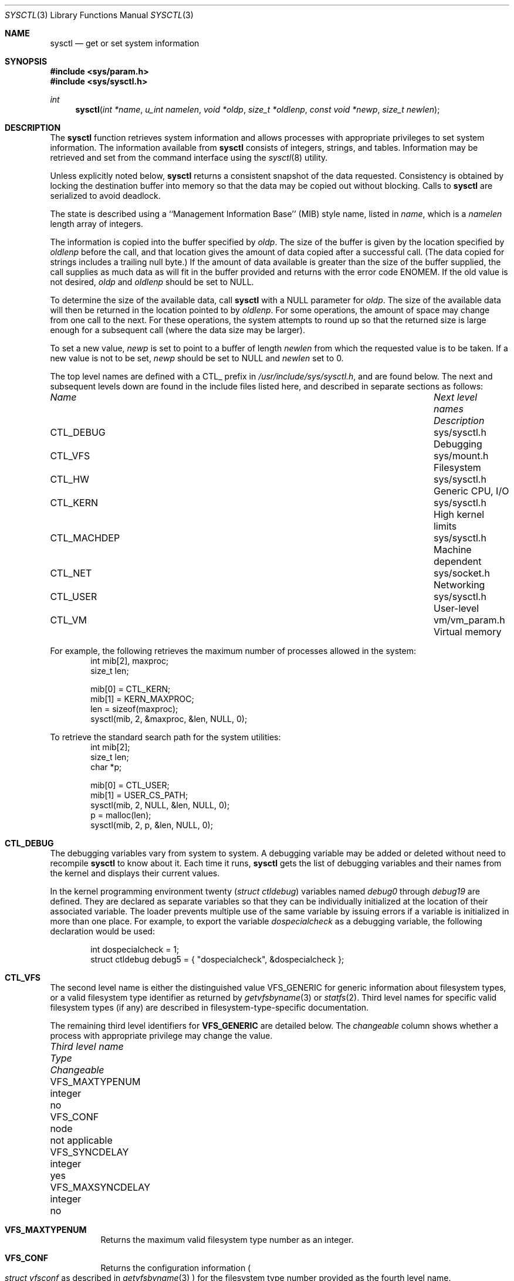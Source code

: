 .\"	BSDI sysctl.3,v 2.29 2000/03/10 22:35:25 jch Exp
.\"
.\" Copyright (c) 1993
.\"	The Regents of the University of California.  All rights reserved.
.\"
.\" Redistribution and use in source and binary forms, with or without
.\" modification, are permitted provided that the following conditions
.\" are met:
.\" 1. Redistributions of source code must retain the above copyright
.\"    notice, this list of conditions and the following disclaimer.
.\" 2. Redistributions in binary form must reproduce the above copyright
.\"    notice, this list of conditions and the following disclaimer in the
.\"    documentation and/or other materials provided with the distribution.
.\" 3. All advertising materials mentioning features or use of this software
.\"    must display the following acknowledgement:
.\"	This product includes software developed by the University of
.\"	California, Berkeley and its contributors.
.\" 4. Neither the name of the University nor the names of its contributors
.\"    may be used to endorse or promote products derived from this software
.\"    without specific prior written permission.
.\"
.\" THIS SOFTWARE IS PROVIDED BY THE REGENTS AND CONTRIBUTORS ``AS IS'' AND
.\" ANY EXPRESS OR IMPLIED WARRANTIES, INCLUDING, BUT NOT LIMITED TO, THE
.\" IMPLIED WARRANTIES OF MERCHANTABILITY AND FITNESS FOR A PARTICULAR PURPOSE
.\" ARE DISCLAIMED.  IN NO EVENT SHALL THE REGENTS OR CONTRIBUTORS BE LIABLE
.\" FOR ANY DIRECT, INDIRECT, INCIDENTAL, SPECIAL, EXEMPLARY, OR CONSEQUENTIAL
.\" DAMAGES (INCLUDING, BUT NOT LIMITED TO, PROCUREMENT OF SUBSTITUTE GOODS
.\" OR SERVICES; LOSS OF USE, DATA, OR PROFITS; OR BUSINESS INTERRUPTION)
.\" HOWEVER CAUSED AND ON ANY THEORY OF LIABILITY, WHETHER IN CONTRACT, STRICT
.\" LIABILITY, OR TORT (INCLUDING NEGLIGENCE OR OTHERWISE) ARISING IN ANY WAY
.\" OUT OF THE USE OF THIS SOFTWARE, EVEN IF ADVISED OF THE POSSIBILITY OF
.\" SUCH DAMAGE.
.\"
.\"	@(#)sysctl.3	8.4 (Berkeley) 5/9/95
.\"
.Dd "November 29, 1997"
.Dt SYSCTL 3
.Os
.Sh NAME
.Nm sysctl
.Nd get or set system information
.Sh SYNOPSIS
.Fd #include <sys/param.h>
.Fd #include <sys/sysctl.h>
.Ft int
.Fn sysctl "int *name" "u_int namelen" "void *oldp" "size_t *oldlenp" "const void *newp" "size_t newlen"
.Sh DESCRIPTION
The
.Nm
function retrieves system information and allows processes with
appropriate privileges to set system information.
The information available from
.Nm
consists of integers, strings, and tables.
Information may be retrieved and set from the command interface
using the 
.Xr sysctl 8
utility.
.Pp
Unless explicitly noted below,
.Nm
returns a consistent snapshot of the data requested.
Consistency is obtained by locking the destination
buffer into memory so that the data may be copied out without blocking.
Calls to
.Nm
are serialized to avoid deadlock.
.Pp
The state is described using a ``Management Information Base'' (MIB)
style name, listed in
.Fa name ,
which is a
.Fa namelen
length array of integers.
.Pp
The information is copied into the buffer specified by
.Fa oldp .
The size of the buffer is given by the location specified by
.Fa oldlenp
before the call,
and that location gives the amount of data copied after a successful call.
(The data copied for strings includes a trailing null byte.)
If the amount of data available is greater
than the size of the buffer supplied,
the call supplies as much data as will fit in the buffer provided
and returns with the error code 
.Er ENOMEM .
If the old value is not desired,
.Fa oldp
and
.Fa oldlenp
should be set to NULL.
.Pp
To determine the size of the available data, call
.Nm
with a NULL parameter for
.Fa oldp .
The size of the available data will then be returned in the location
pointed to by
.Fa oldlenp .
For some operations, the amount of space may change from one call to the next.
For these operations,
the system attempts to round up so that the returned size is
large enough for a subsequent call (where the data size may be larger).
.Pp
To set a new value,
.Fa newp
is set to point to a buffer of length
.Fa newlen
from which the requested value is to be taken.
If a new value is not to be set,
.Fa newp
should be set to NULL and
.Fa newlen
set to 0.
.Pp
The top level names are defined with a CTL_ prefix in
.Pa /usr/include/sys/sysctl.h ,
and are found below.
The next and subsequent levels down are found in the include files
listed here, and described in separate sections as follows:
.Pp
.Bl -column CTLXMACHDEPXXX "Next level namesXXX"
.It Sy Pa Name	Next level names	Description
.It CTL\_DEBUG	sys/sysctl.h	Debugging
.It CTL\_VFS	sys/mount.h	Filesystem
.It CTL\_HW	sys/sysctl.h	Generic CPU, I/O
.It CTL\_KERN	sys/sysctl.h	High kernel limits
.It CTL\_MACHDEP	sys/sysctl.h	Machine dependent
.It CTL\_NET	sys/socket.h	Networking
.It CTL\_USER	sys/sysctl.h	User-level
.It CTL\_VM	vm/vm_param.h	Virtual memory
.El
.Pp
For example, the following retrieves the maximum number of processes allowed
in the system:
.Bd -literal -offset indent -compact
int mib[2], maxproc;
size_t len;
.sp
mib[0] = CTL_KERN;
mib[1] = KERN_MAXPROC;
len = sizeof(maxproc);
sysctl(mib, 2, &maxproc, &len, NULL, 0);
.Ed
.sp
To retrieve the standard search path for the system utilities:
.Bd -literal -offset indent -compact
int mib[2];
size_t len;
char *p;
.sp
mib[0] = CTL_USER;
mib[1] = USER_CS_PATH;
sysctl(mib, 2, NULL, &len, NULL, 0);
p = malloc(len);
sysctl(mib, 2, p, &len, NULL, 0);
.Ed
.Sh CTL_DEBUG
The debugging variables vary from system to system.  A debugging
variable may be added or deleted without need to recompile
.Nm
to know about it.
Each time it runs,
.Nm
gets the list of debugging variables and their names from the kernel
and displays their current values.
.Pp
In the kernel programming environment twenty 
.Ns Pq Va struct ctldebug
variables named 
.Va debug0
through
.Va debug19
are defined.
They are declared as separate variables so that they can be
individually initialized at the location of their associated variable.
The loader prevents multiple use of the same variable by issuing errors
if a variable is initialized in more than one place.
For example, to export the variable
.Va dospecialcheck
as a debugging variable, the following declaration would be used:
.Bd -literal -offset indent
int dospecialcheck = 1;
struct ctldebug debug5 = { "dospecialcheck", &dospecialcheck };
.Ed
.Sh CTL_VFS
The second level name is either the distinguished value VFS_GENERIC for
generic information about filesystem types, or a valid filesystem
type identifier as returned by
.Xr getvfsbyname 3
or
.Xr statfs 2 .
Third level names for specific valid filesystem types
.Pq if any
are described in filesystem-type-specific documentation.
.Pp
The remaining third level identifiers for 
.Li VFS_GENERIC
are detailed below.
The 
.Sy Pa changeable
column shows whether a process with appropriate
privilege may change the value.
.Bl -column "Third level nameXXX" "struct ttydevice_tmpXXX"
.It Sy Pa Third level name	Type	Changeable
.It VFS\_MAXTYPENUM	integer	no
.It VFS\_CONF	node	not applicable
.It VFS\_SYNCDELAY	integer	yes
.It VFS\_MAXSYNCDELAY	integer	no
.El
.Bl -tag -width "123456"
.It Li VFS\_MAXTYPENUM
Returns the maximum valid filesystem type number as an integer.
.It Li VFS\_CONF
Returns the configuration information
.Po
.Va struct vfsconf
as described in
.Xr getvfsbyname 3
.Pc
for the filesystem type number provided as the fourth level name.
.It Li VFS\_SYNCDELAY
Specifies the maximum interval at which volatile cached filesystem
data is written to disk
.Po
see
.Xr update 4
for more info
.Ns Pc .
.It Li VFS\_MAXSYNCDELAY
Specifies the maximum value to which
.Li VFS\_MAXSYNCDELAY
may be set.
.El
.Pp
To learn all of the valid filesystem type numbers, issue a
.Li VFS_CONF
.Xr sysctl 3
for all type numbers from one to
the maximum type number returned by
.Li VFS_MAXTYPENUM ,
ignoring type numbers for which
.Xr sysctl 3
returns
.Er EOPNOTSUPP .
.Sh CTL_HW
The string and integer information available for the CTL_HW level
is detailed below.
The 
.Sy Pa changeable
column shows whether a process with appropriate
privilege may change the value.
.Bl -column "Second level nameXXXXX" "struct ttydevice_tmpXXX"
.It Sy Pa Second level name	Type	Changeable
.It HW\_BYTEORDER	integer	no
.It HW\_DISKNAMES	strings	no
.It HW\_DISKSTATS	struct diskstats	no
.It HW\_MACHINE	string	no
.It HW\_MODEL	string	no
.It HW\_NCPU	integer	no
.It HW\_PAGESIZE	integer	no
.It HW\_PHYSMEM	integer	no
.It HW\_USERMEM	integer	no
.It HW\_TTYNAMES_TMP	struct ttydevice_tmp	no
.It HW\_TTYSTATS_TMP	struct tty	no
.El
.Pp
.Bl -tag -width "123456"
.It Li HW_BYTEORDER
The byte order (4321 or 1234).
.It Li HW_DISKNAMES
Returns a concatenated set of null-terminated strings consisting of the
name and unit numbers of all disk devices recognized by the kernel.
.It Li HW_DISKSTATS
Returns statistics on all the disk devices recognized by the system.
An array of
.Va struct diskstats
structures is returned.  There is a one-to-one correspondence with the strings
returned by
.Li HW_DISKNAMES .
The
.Va struct diskstats
structure is defined in
.Pa /usr/include/sys/diskstats.h .
.It Li HW_MACHINE
The machine class.
.It Li HW_MODEL
The machine model.
.It Li HW_NCPU
The number of CPUs.
.It Li HW_PAGESIZE
The software page size.
.It Li HW_PHYSMEM
The bytes of physical memory.
.It Li HW_TTYNAMES_TMP
Returns a table of all tty devices or multiplexors recognized by the
system, including pseudo-devices such as those described in
.Xr pty 4 .
An array of
.Va struct ttydevice_tmp
structures is returned.
The
.Va struct ttydevice_tmp
is defined in
.Pa /usr/include/sys/ttystats.h .
.It Li HW_TTYSTATS_TMP
Returns a table of state and statistics for all tty devices in the
system.  
An array of
.Va struct tty
structures is returned.
There is a correspondence between the structures returned by
.Li HW_TTYSTATS_TMP
and the structures returned by
.Li HW_TTYNAMES_TMP ,
but note that a multiplexor entry listed in the array returned by
.Li HW_TTYNAMES_TMP
may define more than one
.Va struct tty
structure.
The
.Va struct tty
structure is defined in
.Pa /usr/include/sys/tty.h .
.It Li HW_USERMEM
The bytes of non-kernel memory.
.El
.Sh CTL_KERN
The string and integer information available for the CTL_KERN level
is detailed below.
The 
.Sy Pa changeable
column shows whether a process with appropriate
privilege may change the value.
The types of data currently available are process information,
system vnodes, the open file entries
virtual memory statistics, load average history, and clock rate
information.
.Bl -column "KERNXCHOWNXRESTRICTEDXXX" "struct clockrateXXX"
.It Sy Pa Second level name	Type	Changeable
.It KERN\_ARGMAX	integer	no
.It KERN\_BOOTTIME	struct timeval	no
.It KERN\_CLOCKRATE	struct clockinfo	no
.It KERN\_CORESFOLLOWLINKS	integer	yes
.It KERN\_CPUSTATS	struct cpustats	no
.It KERN\_MP_CPUSTATS	struct cpustats *	no
.It KERN\_MPCPUSTATS	struct mpcpustats *	no
.It KERN\_DEADMANTIMER	integer	yes
.It KERN\_FILES	struct file	no
.It KERN\_HOSTID	integer	yes
.It KERN\_HOSTNAME	string	yes
.It KERN\_JOB\_CONTROL	integer	no
.It KERN\_KMEMBUCKETS	struct kmembuckets	no
.It KERN\_KMEMSTATS	struct kmemstats	no
.It KERN\_LICENSE	string	yes
.It KERN\_LICENSE\_FLAGS	integer	no
.It KERN\_LICENSE\_USERS	integer	no
.It KERN\_MAXFILES	integer	yes
.It KERN\_MAXPROC	integer	yes
.It KERN\_MAXSYMLINKS	integer	yes
.It KERN\_MAXVNODES	integer	yes
.It KERN\_NCHSTATS	struct nchstats	no
.It KERN\_NGROUPS	integer	no
.It KERN\_NISDOMAINNAME	string	yes
.It KERN\_OSRELEASE	string	no
.It KERN\_OSREV	integer	no
.It KERN\_OSTYPE	string	no
.It KERN\_POSIX1	integer	no
.It KERN\_PROC	struct proc	no
.It KERN\_PROF	node	not applicable
.It KERN\_SAVED\_IDS	integer	no
.It KERN\_SECURELVL	integer	raise only
.It KERN\_SYSVIPC	node	not applicable 
.It KERN\_TTYTOTALS	struct ttytotals	no
.It KERN\_VERSION	string	no
.It KERN\_VNODE	struct vnode	no
.It KERN\_AUTONICETIME	integer	yes
.El
.Pp
.Bl -tag -width "123456"
.It Li KERN_ARGMAX
The maximum bytes of argument to
.Xr exec 2 .
.It Li KERN_BOOTTIME
A
.Va struct timeval
structure is returned.  This structure contains the time that the
system was booted and is defined in
.Pa /usr/include/sys/time.h .
.It Li KERN_CLOCKRATE
A
.Va struct clockinfo
structure is returned.
This structure contains the clock, statistics clock and profiling clock
frequencies, and the number of micro-seconds per Hz tick.
The
.Va struct clockinfo
structure is defined in
.Pa /usr/include/sys/time.h .
.It Li KERN_CORESFOLLOWLINKS
For security reasons setuid or setgid programs will not generate a
memory image if the last element of the path name is a symbolic link unless
this integer is non-zero.
.It Li KERN_CPUSTATS
A
.Va struct cpustats
structure is returned.  This structure contains statistics on how much
time (in clock ticks) that the processor spends in various
states.
The
.Va struct cpustats
structure is defined in
.Pa /usr/include/sys/cpustats.h .
On multiprocessor systems running in SMP mode,
KERN_CPUSTATS returns a summation of the statistics across all
active processors.
.It Li KERN_MP_CPUSTATS
This interface is deprecated, use
.Ns Li KERN_MPCPUSTATS .
.It Li KERN_MPCPUSTATS
A linked list of a
.Va struct mpcpustats
structures is returned.  
Each structure within the array contains per-processor
statistics on how much time (in clock ticks) that the processor spends in
various stats.
The
.Va struct mpcpustats
structure is defined in
.Pa /usr/include/sys/cpustats.h .
.It Li KERN_DEADMANTIMER
Return the value of the kernel deadman timer.  When the timer is
active the value returned will be the number of system clock ticks
remaining before the system panics and reboots.  This variable is
normally used by periodically resetting it to a large value; if the
system hangs it will automatically reboot.  Setting this value to zero
will disable the deadman timer.
.B "Warning:"
.Em "Setting this value to a nonzero value will cause a system panic"
unless arrangements are made to cancel the timer or to increase its value
before it expires.
.It Li KERN_FILES
Return the entire file table.
The returned data consists of an array of
.Va struct file
structures representing each open file in the system,
with each structure's
.Va f_filef
field replaced with its own address rather than that of the next file.
The
.Va struct file
structure is defined in
.Pa /usr/include/sys/file.h .
.It Li KERN_HOSTID
Get or set the host id.
.It Li KERN_HOSTNAME
Get or set the host name.
.It Li KERN_JOB_CONTROL
Return 1 if job control is available on this system, otherwise 0.
.It Li KERN_KMEMBUCKETS
An array of
.Va struct kmembuckets
structures is returned providing statistics on the usage of the
various sizes of kernel memory.
The
.Va struct kmembuckets
structure is defined in
.Pa /usr/include/sys/malloc.h .
.It Li KERN_KMEMSTATS
An array of
.Va struct kmemstats
structures is returned providing statistics on the usage of kernel
memory by various kernel subsystems.
The
.Va struct kmemstats
structure is defined in
.Pa /usr/include/sys/malloc.h .
.It Li KERN_LICENSE
An array of 9
.Va u_chars
which represent the encoded value of the license.
A license contains the host id (viewable through
.Li KERN_HOSTID ) ,
the maximum number of users (viewable and settable through
.Li KERN_LICENSE_USERS ) ,
and the license flags (viewable through
.Li KERN_LICENSE_FLAGS ).
.It Li KERN_LICENSE_FLAGS
A set of flags describing this license, as defined in
.Pa /usr/include/sys/license.h .
.It Li KERN_LICENSE_USERS
The maximum number of licensed users for this machine.
A value of 0 implies this machine has an unlimited user license.
.It Li KERN_MAXFILES
The maximum number of files that may be open in the system.
.It Li KERN_MAXPROC
The maximum number of simultaneous processes the system will allow.
.It Li KERN_MAXSYMLINKS
The maximum number of symbolic links that will be followed before
an error is generated.
.It Li KERN_MAXVNODES
The maximum number of vnodes available on the system.
.It Li KERN_NCHSTATS
A
.Va struct nchstats
structure is returned containing statistics on the
system pathname to inode translation cache.
The
.Va struct nchstats
structure is defined in
.Pa /usr/include/sys/namei.h .
.It Li KERN_NGROUPS
The maximum number of supplemental groups.
.It Li KERN_NISDOMAINNAME
Get or set the NIS domain name.
.It Li KERN_OSRELEASE
The system release string.
.It Li KERN_OSREV
The system revision string.
.It Li KERN_OSTYPE
The system type string.
.It Li KERN_POSIX1
The version of IEEE Std1003.1 (``POSIX'') with which the system attempts
to comply.
.It Li KERN_PROC
Return the entire process table, or a subset of it.
An array of
.Va struct kinfo_proc
structures is returned,
whose size depends on the current number of such objects in the system.
The third and fourth level names are as follows:
.Bl -column "Third level name:XXXX" "Fourth level is:XXX"
.It Pa Third level name:	Fourth level is:
.It KERN\_PROC\_ALL	None
.It KERN\_PROC\_PID	A process ID
.It KERN\_PROC\_PGRP	A process group
.It KERN\_PROC\_TTY	A tty device
.It KERN\_PROC\_UID	A user ID
.It KERN\_PROC\_RUID	A real user ID
.El
.It Li KERN_PROF
Return profiling information about the kernel.
If the kernel is not compiled for profiling,
attempts to retrieve any of the KERN_PROF values will
fail with 
.Er EOPNOTSUPP .
The third level names for the string and integer profiling information 
is detailed below.
The changeable column shows whether a process with appropriate
privilege may change the value.
.Bl -column "GPROFXGMONPARAMXXX" "struct gmonparamXXX"
.It Sy Pa Third level name	Type	Changeable
.It GPROF\_COUNT	u_short[\|]	yes
.It GPROF\_FROMS	u_short[\|]	yes
.It GPROF\_GMONPARAM	struct gmonparam	no
.It GPROF\_STATE	integer	yes
.It GPROF\_TOS	struct tostruct	yes
.El
.Pp
The variables are as follows:
.Bl -tag -width "123456"
.It Li GPROF_COUNT
Array of statistical program counter counts.
.It Li GPROF_FROMS
Array indexed by program counter of call-from points.
.It Li GPROF_GMONPARAM
Structure giving the sizes of the above arrays.
.It Li GPROF_STATE
Returns GMON_PROF_ON or GMON_PROF_OFF to show that profiling
is running or stopped.
.It Li GPROF_TOS
Array of
.Va struct tostruct
structures describing destination of calls and their counts.
.El
.Pp
The
.Va struct gmonparam
and
.Va struct tostruct
structures are defined in
.Pa /usr/include/sys/gmon.h .
.It Li KERN_SAVED_IDS
Returns 1 if saved set-group and saved set-user ID is available.
.It Li KERN_SECURELVL
The system security level.
This level may be raised by processes with appropriate privileges.
It may only be lowered by process 1.
.It Li KERN_SYSVIPC
Return information about the SYSV IPC compatibility
shared memory, message queue and semaphore subsystems in the kernel.
The preferred method for retrieving this information is by using
.Xr ipcs 1 .
The third level names for the data structures returned 
are detailed below.
The 
.Sy Pa changeable
column shows whether a process with appropriate
privilege may change the value.
.Bl -column "SYSVIPCXMSGXXXX" "struct msginfoXX"
.It Sy Pa Third level name	Type	Changeable
.It SYSVIPC\_MSGINFO	struct msginfo	no
.It SYSVIPC\_MSQIDS	struct msqids[\|]	no
.It SYSVIPC\_SEMINFO	struct seminfo	no
.It SYSVIPC\_SEMIDS	struct sema[\|]	no
.It SYSVIPC\_SHMINFO	struct shminfo	no
.It SYSVIPC\_SHMSEGS	struct shmsegs[\|]	no
.El
.Pp
The variables are as follows:
.Bl -tag -width "123456"
.It Li SYSVIPC\_MSGINFO
Structure defining the limits and sizes with which the SYSV message queue
subsystem has been configured.  This structure is defined in 
.Pa /usr/include/sys/msg.h .
.It Li SYSVIPC\_MSQIDS
An array of 
.Va struct msqids
describing the current state of the message queue identifiers configured
into the system.  This structure is defined in 
.Pa /usr/include/sys/msg.h .
.It Li SYSVIPC\_SEMINFO
Structure defining the limits and sizes with which the SYSV semaphore 
subsystem has been configured.  This structure is defined in 
.Pa /usr/include/sys/sem.h .
.It Li SYSVIPC\_SEMIDS
An array of 
.Va struct sema
describing the current state of the semaphores configured
into the system.  This structure is defined in 
.Pa /usr/include/sys/sem.h .
.It Li SYSVIPC\_SHMINFO
Structure defining the limits and sizes with which the SYSV shared memory
subsystem has been configured.  This structure is defined in 
.Pa /usr/include/sys/shm.h .
.It Li SYSVIPC\_SHMSEGS
An array of 
.Va struct shmsegs
describing the current state of the shared memory segments configured
into the system.  This structure is defined in 
.Pa /usr/include/sys/shm.h .
.El
.It Li KERN_TTYTOTALS
A
.Va struct ttytotals
structure is returned.
This structure contains global statistics on characters sent and
received on tty devices.
The
.Va struct ttytotals
structure is defined in
.Pa /usr/include/sys/ttystats.h .
.It Li KERN_VERSION
The system version string.
.It Li KERN_VNODE
Returns the entire vnode table.
Note, the vnode table is not necessarily a consistent snapshot of
the system.
The returned data consists of an array whose size depends on the
current number of such objects in the system.
Each element of the array contains the kernel address of a vnode
.Va struct vnode *
followed by the vnode itself
.Va struct vnode .
The
.Va struct vnode
structure is defined in
.Pa /usr/include/sys/vnode.h .
.It Li KERN_AUTONICETIME
The number of seconds after which a process which is still running will
begin to have its 
.Em "nice"
value automatically adjusted upward resulting in a decrease in priority with
respect to other processes. A value of zero disables this feature.
See also
.Xr setpriority 2 .
.El
.Sh CTL_MACHDEP
The set of variables defined is architecture dependent.
Most architectures define at least the following variables.
.Bl -column "CPU_PARITYERRORPANICXXX" "integerXXX"
.It Sy Pa Second level name	Type	Changeable
.It CPU\_CONSDEV	dev\_t	no
.El
.Pp
The following variables are available on one or more architectures.
.Bl -column "CPU_PARITYERRORPANICXXX" "integerXXX"
.It Sy Pa Second level name	Type	Changeable
.It CPU\_BIOS	node	no
.It CPU\_CNTLALTDEL	integer	yes
.It CPU\_CNTLALTDELCORE	integer	yes
.It CPU\_PARITYERRORPANIC	integer	yes
.El
.Pp
The variables are as follows:
.Bl -tag -width "123456"
.It Li CPU_BIOS
A set of variables specific to the system
.Tn BIOS .
The following third-level variables are currently defined.
.Bl -column "BIOS_DISKGEOMXXX"	"integerXXX"
.It Sy Pa Third level name	Type	Changeable
.It BIOS\_DISKGEOM	struct biosgeom	no
.El
.Pp
The variables are as follows:
.Bl -tag -width "123456"
.It Li BIOS_DISKGEOM
Returns 
.Tn BIOS
disk geometry information as an array of
.Va struct biosgeom
structures as defined in
.Pa /usr/include/machine/cpu.h .
.El
.It Li CPU_CNTLALTDEL
If non-zero, it enables the CNTL-ALT-DEL keyboard sequence to cause a
system reboot after requesting confirmation.  If zero, the CNTL-ALT-DEL
sequence will be treated as normal input.
.It Li CPU_CNTLALTDELCORE
If non-zero, it causes the system to prompt on the console about
generating a core dump when being rebooted by the CNTL-ALT-DEL
sequence.  If zero, no core dump will be taken.
.It Li CPU_CONSDEV
The returned data consists of a
.Va dev_t
identifying the device being used as the system console.
.It Li CPU_PARITYERRORPANIC
When non-zero, a hardware parity error or I/O channel error interrupt
will cause the system to panic and reboot after logging a descriptive
message.  When zero, a message will be logged, but the system will
not panic.
This value should be set to a non-zero value on systems with parity
memory unless spurious errors cause crashes.
If the value is zero, memory errors are logged, but can cause
unpredictable behavior by the system and user programs.
.El
.Sh CTL_NET
The string and integer information available for the CTL_NET level
is detailed below.
The 
.Sy Pa changeable
column shows whether a process with appropriate
privilege may change the value.
.Bl -column "Second level nameXXX" "link layer interfacesXXX"
.It Sy Pa Second level name	Type	Changeable
.It PF\_INET	internet values	yes
.It PF\_ROUTE	packet forwarding	yes
.It PF\_LINK	link layer interfaces	yes
.It PF\_UNSPEC	socket layer values	yes
.El
.Pp
.Bl -tag -width "123456"
.It Li PF_ROUTE
Get or set information about the packet forwarding layer.  
The 
.Sy Pa changeable
column shows whether a process with appropriate
privilege may change the value.
.Bl -column "NET_ROUTE_NETCLONEXX" "TypeXXXX" "Changeable"
.It Sy Pa Third level name	Type	Changeable
.It NET\_ROUTE\_ARP	node	no
.It NET\_ROUTE\_IDLE	integer	yes
.It NET\_ROUTE\_NETCLONE	integer	yes
.It NET\_ROUTE\_STATS	struct	not
.It NET\_ROUTE\_TABLE	node	no
.El
.Bl -tag -width "123456"
.It Li NET_ROUTE_ARP
The variables supporting the
.Tn ARP
protocol are documented in
.Ns Xr arp 4 .
.It Li NET_ROUTE_IDLE
Returns the number of seconds before an
.Dq idle
cloned route is deleted.
.It Li NET_ROUTE_NETCLONE
Returns one if networks are cloned to host routes when
referenced locally.
.It Li NET_ROUTE_STATS
Returns the
.Va struct rtstat
which contains statistics relating to the forwarding table.
.It Li NET_ROUTE_TABLE
Return the entire routing table or a subset of it.
The data is returned as a sequence of routing messages (see
.Xr route 4
for the header file, format and meaning).
The length of each message is contained in the message header.
.Pp
The fourth-level name is an address family, which may be set to 0 to
select all address families.
The fifth- and sixth-level names are as follows:
.Bl -column "Fifth levelXXXX" "Sixth levelXXX" "TableXXX"
.It Pa Fifth level	Sixth level	Table
.It NET\_RT\_DUMP	None	Routing
.It NET\_RT\_FLAGS	rtflags	Routing (by flags)
.It NET\_RT\_IFLIST	None	Interface list
.El
.El
.It Li PF_LINK
Get or set information about the link-layer interfaces.
.cm
If the second-level parameter is 0, the information described is
global to a specific type of interface, according to the type
named in the third-level parameter.
Interface types are defined in the header file
.Pa /usr/include/net/if_types.h .
Currently, the interface types IFT_PPP (\c
.Xr ppp 4 )
and IFT_PROPMUX (\c
.Xr pif 4 )
each support a single option to set the number of interfaces
for that type.
The fourth parameter is zero, and the value is an integer.
The value may be increased, but cannot be decreased.
.Pp
If the second-level parameter is non-zero, it is an interface index
number as used in a
.Li sockaddr_dl
structure.
The third-level parameter specifies one of the following:
.Bl -column "CTL_LINK_GENERICXX" "Type"
.It Sy Pa Third level name	Type
.It CTL\_LINK\_GENERIC	Generic link operations
.It CTL\_LINK\_LINKTYPE	Link-type specific operations
.It CTL\_LINK\_HWTYPE	Hardware specific operations
.It CTL\_LINK\_PROTOTYPE	Protocol specific operations
.El
.Bl -tag -width "123456"
.It Li CTL_LINK_GENERIC
Specifies generic link operations.  Fourth-level
names available are as follows:
.Bl -column "LINK_GENERIC_DATAXX" "TypeXXX" "Changeable"
.It Sy Pa Fourth level name	Type	Changeable
.It LINK\_GENERIC\_DATA	struct if\_data	no
.El
.Bl -tag -width "123456"
.It Li LINK_GENERIC_DATA
Returns the 
.Li if_data
structure which contains statistics and generic configuration
information about the specified interface.
.El
.It Li CTL_LINK_LINKTYPE
Specifies operations dependent on the interface type, as enumerated in
.Pa /usr/include/net/if_types.h .
The fourth-level name is the defined value of the interface type
.Pq i.e. IFT_ETHER
although an interface type of 0
.Pq zero
may be used to specify the current type of the specified interface.
Operations specific to an interface type 
.Pq if any
are documented in the man page
describing the specific interface.  For example, 
.Xr ether 4 ,
.Xr fddi 4
and
.Xr tokenring 4 .
.It Li CTL_LINK_HWTYPE
Specifies operations dependent on the hardware type
.Pq i.e. device driver .
Operations specific to a device driver are documented in the man page
for that device driver
.Pq i.e. Xr cisco_hdlc 4 .
.It Li CTL_LINK_PROTOTYPE
Specifies operations specific to a protocol family running on the specified
interface.  The protocol family is specified as the fourth-level name.
.Bl -tag -width "123456"
.It Li PF_INET
Get or set various Internet specific interface parameters.  These
variables are described in
.Xr ip 4 .
.El
.El
.It Li PF_UNSPEC
Get or set various bits of global information about the socket layer.
The string and integer information available for the PF_UNSPEC level
is detailed below.
The 
.Sy Pa changeable
column shows whether a process with appropriate
privilege may change the value.
.Bl -column "SOCTL_NMBCLUSTERSXXX" "integerXXX"
.It Sy Pa Second level name	Type	Changeable
.It SOCTL\_MAXCONN	integer	yes
.It SOCTL\_NMBCLUSTERS	integer	yes
.It SOCTL\_SBMAX	integer	yes
.El
.Pp
.Bl -tag -width "123456"
.It Li SOCTL_MAXCONN
Specifies the maximum allowable backlog of pending
connections on a socket that is accepting connections via
.Xr listen 2 .
.It Li SOCTL_NMBCLUSTERS
Specifies the maximum number of mbuf clusters (the larger of two
types of network buffers) that can be created
by the network subsystem.
This value can be increased to a value not larger than an internal system limit
(either pre-configured for the kernel, or
a default value depending on memory size).
See the
.Fl m
option to
.Xr netstat 8
for information about printing the current usage and limit.
The default size of mbuf clusters is given by the macro
.Dv MCLBYTES
in the header file
.Pa /usr/include/machine/param.h .
.It Li SOCTL_SBMAX
Specifies the maximum queue limit that may be requested for any socket
send or receive buffer.  See the
.Dv SO_SNDBUF
and
.Dv SO_RCVBUF
parameters to
.Xr setsockopt 2
for more information.
.El
.It Li PF_INET
Get or set various bits of global information about the internet protocols.
The
third-level name is the protocol:
.Bl -tag -width "123456"
.It Li IPPROTO_IP
The variables at the
.Tn IP
layer are described in
.Ns Xr ip 4 .
.It Li IPPROTO_ICMP
The variables at the
.Tn ICMP
layer are described in
.Ns Xr icmp 4 .
.It Li IPPROTO_IGMP
The variables at the
.Tn IGMP
layer are described in
.Ns Xr igmp 4 .
.It Li IPPROTO_TCP
The variables at the
.Tn TCMP
layer are described in
.Ns Xr tcp 4 .
.It Li IPPROTO_UDP
The variables at the
.Tn UDP
layer are described in
.Ns Xr udp 4 .
.El
.El
.Sh CTL_USER
The string and integer information available for the CTL_USER level
is detailed below.
The 
.Sy Pa changeable
column shows whether a process with appropriate
privilege may change the value.
.Bl -column "USER_COLL_WEIGHTS_MAXXXX" "integerXXX"
.It Sy Pa Second level name	Type	Changeable
.It USER\_BC\_BASE\_MAX	integer	no
.It USER\_BC\_DIM\_MAX	integer	no
.It USER\_BC\_SCALE\_MAX	integer	no
.It USER\_BC\_STRING\_MAX	integer	no
.It USER\_COLL\_WEIGHTS\_MAX	integer	no
.It USER\_CS\_PATH	string	no
.It USER\_EXPR\_NEST\_MAX	integer	no
.It USER\_LINE\_MAX	integer	no
.It USER\_POSIX2\_CHAR\_TERM	integer	no
.It USER\_POSIX2\_C\_BIND	integer	no
.It USER\_POSIX2\_C\_DEV	integer	no
.It USER\_POSIX2\_FORT\_DEV	integer	no
.It USER\_POSIX2\_FORT\_RUN	integer	no
.It USER\_POSIX2\_LOCALEDEF	integer	no
.It USER\_POSIX2\_SW\_DEV	integer	no
.It USER\_POSIX2\_UPE	integer	no
.It USER\_POSIX2\_VERSION	integer	no
.It USER\_RE\_DUP\_MAX	integer	no
.It USER\_STREAM\_MAX	integer	no
.It USER\_TZNAME\_MAX	integer	no
.El
.Bl -tag -width "123456"
.Pp
.It Li USER_BC_BASE_MAX
The maximum ibase/obase values in the
.Xr bc 1
utility.
.It Li USER_BC_DIM_MAX
The maximum array size in the
.Xr bc 1
utility.
.It Li USER_BC_SCALE_MAX
The maximum scale value in the
.Xr bc 1
utility.
.It Li USER_BC_STRING_MAX
The maximum string length in the
.Xr bc 1
utility.
.It Li USER_COLL_WEIGHTS_MAX
The maximum number of weights that can be assigned to any entry of
the LC_COLLATE order keyword in the locale definition file.
.It Li USER_CS_PATH
Return a value for the
.Ev PATH
environment variable that finds all the standard utilities.
.It Li USER_EXPR_NEST_MAX
The maximum number of expressions that can be nested within
parenthesis by the
.Xr expr 1
utility.
.It Li USER_LINE_MAX
The maximum length in bytes of a text-processing utility's input
line.
.It Li USER_POSIX2_CHAR_TERM
Return 1 if the system supports at least one terminal type capable of
all operations described in IEEE Std1003.2 (``POSIX''), otherwise 0.
.It Li USER_POSIX2_C_BIND
Return 1 if the system's C-language development facilities support the
C-Language Bindings Option, otherwise 0.
.It Li USER_POSIX2_C_DEV
Return 1 if the system supports the C-Language Development Utilities Option,
otherwise 0.
.It Li USER_POSIX2_FORT_DEV
Return 1 if the system supports the FORTRAN Development Utilities Option,
otherwise 0.
.It Li USER_POSIX2_FORT_RUN
Return 1 if the system supports the FORTRAN Runtime Utilities Option,
otherwise 0.
.It Li USER_POSIX2_LOCALEDEF
Return 1 if the system supports the creation of locales, otherwise 0.
.It Li USER_POSIX2_SW_DEV
Return 1 if the system supports the Software Development Utilities Option,
otherwise 0.
.It Li USER_POSIX2_UPE
Return 1 if the system supports the User Portability Utilities Option,
otherwise 0.
.It Li USER_POSIX2_VERSION
The version of IEEE Std1003.2 (``POSIX'') with which the system attempts
to comply.
.It Li USER_RE_DUP_MAX
The maximum number of repeated occurrences of a regular expression
permitted when using interval notation.
.It Li USER_STREAM_MAX
The maximum number of streams that a process may have open
at any one time.
.It Li USER_TZNAME_MAX
The maximum length (in characters) supported for the name of a time
zone.
.El
.Sh CTL_VM
The string and integer information available for the CTL_VM level
is detailed below.
The 
.Sy Pa changeable
column shows whether a process with appropriate
privilege may change the value.
.Bl -column "VM_MAXMAPENTRIESXXX" "struct loadavgXXX"
.It Sy Pa Second level name	Type	Changeable
.It VM\_CNT	struct vmmeter	no
.It VM\_LOADAVG	struct loadavg	no
.It VM\_MAXDSIZE	integer	yes
.It VM\_MAXMAPENTRIES	integer	yes
.It VM\_MAXSSIZE	integer	yes
.It VM\_TOTAL	struct vmtotal	no
.It VM\_SWAPRESERVE	integer	yes
.It VM\_SWAPSTATS	struct swapstats	no
.El
.Pp
.Bl -tag -width "123456"
.It Li VM_CNT
Return various event counters and pages in various states.  
The
returned data consists of a
.Va struct vmmeter
structure as defined in
.Pa /usr/include/sys/vmmeter.h .
.It Li VM_LOADAVG
Return the load average history.
The returned data consists of a
.Va struct loadavg 
structure as defined in
.Pa /usr/include/sys/resource.h .
.It Li VM_MAXDSIZE
Returns the hard limit for the maximum size (in bytes) of the data
segment for a process.  See
the
.Dv RLIMIT_DATA
resource parameter to
.Xr getrlimit 2 .
.It Li VM_MAXMAPENTRIES
Returns the map entry threshold.
The segments of the address space of a process are
described by map entry structures,
which the kernel allocates from a common pool.
If a non-root process requires so many map entries that
it reaches the map entry threshold,
the system prevents the process from using
.Xr mmap 2 ,
.Xr mprotect 2
or
.Xr munmap 2
in ways that would cause it to allocate more map entries to the process,
until the process falls below the threshold again.
The system calls fail with
.Va errno
set to
.Dv ENOMEM
in this situation.
This limit is designed to prevent processes from
acquiring all of a common resource and starving other processes.
.It Li VM_MAXSSIZE
Returns the hard limit for the maximum size (in bytes) of the stack
segment for a process.  See
the
.Dv RLIMIT_STACK
resource parameter to
.Xr getrlimit 2 .
.It Li VM_TOTAL
Return system statistics of processes in various states, and physical
and virtual memory usage in pages.
The returned data consists of a
.Va struct vmtotal
structure as defined in
.Pa /usr/include/sys/vmmeter.h .
.It Li VM_SWAPRESERVE
Indicates the amount of swap space (in units of 512-byte blocks) to be
reserved for programs that are already running.  When less than this
amount of swap space remains, the system will not promise additional
virtual memory by allowing programs to fork or to allocate additional
memory.
.It Li VM_SWAPSTATS
Return the system wide statistics on swap usage.
The returned data consists of a
.Va struct swapstats
structure as defined in
.Pa /usr/include/vm/swap_pager.h .
.El
.Sh RETURN VALUES
If the call to
.Nm
is successful,
.Nm
returns 0;
otherwise it returns \-1 and sets
.Va errno
appropriately.
.Sh ERRORS
The following errors may be reported:
.Bl -tag -width EOPNOTSUPPXX
.It Bq Er EFAULT
The buffer
.Fa name ,
.Fa oldp ,
.Fa newp ,
or length pointer
.Fa oldlenp
contains an invalid address.
.It Bq Er EINVAL
The
.Fa name
array is less than two or greater than CTL_MAXNAME.
.It Bq Er EINVAL
A non-null
.Fa newp
is given and its specified length in
.Fa newlen
is too large or too small.
.It Bq Er ENOMEM
The length pointed to by
.Fa oldlenp
is too short to hold the requested value.
.It Bq Er ENOTDIR
The
.Fa name
array specifies an intermediate rather than terminal name.
.It Bq Er EOPNOTSUPP
The
.Fa name
array specifies a value that is unknown.
.It Bq Er EPERM
An attempt is made to set a read-only value.
.It Bq Er EPERM
A process without appropriate privilege attempts to set a value.
.El
.Sh FILES
.Bl -tag -width <netinet/icmpXvar.h> -compact
.It Pa <sys/sysctl.h>
definitions for top level identifiers, second level kernel and hardware
identifiers, and user level identifiers
.It Pa <sys/socket.h>
definitions for second level network identifiers
.It Pa <sys/gmon.h>
definitions for third level profiling identifiers
.It Pa <vm/vm_param.h>
definitions for second level virtual memory identifiers
.It Pa <netinet/in.h>
definitions for third level Internet identifiers and
fourth level IP identifiers
.It Pa <netinet/icmp_var.h>
definitions for fourth level ICMP identifiers
.It Pa <netinet/igmp_var.h>
definitions for forth level IGMP identifiers
.It Pa <netinet/tcp.h>
definitions for fourth level TCP identifiers
.It Pa <netinet/udp_var.h>
definitions for fourth level UDP identifiers
.It Pa <netinet/tcp.h>
definitions for fourth level TCP identifiers
.El
.Sh SEE ALSO
.Xr arp 4 ,
.Xr ether 4 ,
.Xr fddi 4 ,
.Xr icmp 4 ,
.Xr igmp 4 ,
.Xr ip 4 ,
.Xr tcp 4 ,
.Xr udp 4 ,
.Xr token 4 ,
.Xr sysctl 8
.Sh HISTORY
The
.Nm
function first appeared in 4.4BSD.
.Pp
KERN_MP_CPUSTATS was a hack added by Jeff Kellem <composer@Beyond.Dreams.ORG>
to obtain per-processor statistics.
